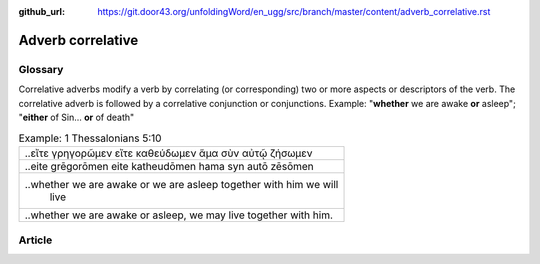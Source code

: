 :github_url: https://git.door43.org/unfoldingWord/en_ugg/src/branch/master/content/adverb_correlative.rst

.. _adverb_correlative:

Adverb correlative
==================

Glossary
--------

Correlative adverbs modify a verb by correlating (or corresponding) two
or more aspects or descriptors of the verb. The correlative adverb is
followed by a correlative conjunction or conjunctions. Example:
"**whether** we are awake **or** asleep"; "**either** of Sin... **or**
of death"

.. csv-table:: Example: 1 Thessalonians 5:10

  ..εἴτε γρηγορῶμεν εἴτε καθεύδωμεν ἅμα σὺν αὐτῷ ζήσωμεν
  ..eite grēgorōmen eite katheudōmen hama syn autō zēsōmen
  "..whether we are awake or we are asleep together with him we will
     live"
  "..whether we are awake or asleep, we may live together with him."

Article
-------
